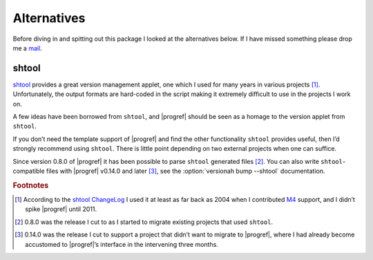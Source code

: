 Alternatives
============

Before diving in and spitting out this package I looked at the alternatives
below.  If I have missed something please drop me a mail_.

shtool
------

shtool_ provides a great version management applet, one which I used for many
years in various projects [#]_.  Unfortunately, the output formats are
hard-coded in the script making it extremely difficult to use in the projects
I work on.

A few ideas have been borrowed from ``shtool``, and |progref| should be seen as
a homage to the version applet from ``shtool``.

If you don’t need the template support of |progref| and find the other
functionality ``shtool`` provides useful, then I’d strongly recommend using
``shtool``.  There is little point depending on two external projects when one
can suffice.

Since version 0.8.0 of |progref| it has been possible to parse ``shtool``
generated files [#]_.  You can also write ``shtool``-compatible files with
|progref| v0.14.0 and later [#]_, see the :option:`versionah bump --shtool`
documentation.

.. rubric:: Footnotes

.. [#] According to the `shtool ChangeLog`_ I used it at least as far back as
   2004 when I contributed M4_ support, and I didn’t spike |progref| until
   2011.

.. [#] 0.8.0 was the release I cut to as I started to migrate existing projects
   that used ``shtool``.

.. [#] 0.14.0 was the release I cut to support a project that didn’t want to
   migrate to |progref|, where I had already become accustomed to |progref|’s
   interface in the intervening three months.

.. _mail: jnrowe@gmail.com
.. _shtool: http://www.gnu.org/software/shtool/shtool.html
.. _shtool ChangeLog: http://www.gnu.org/software/shtool/ChangeLog.txt
.. _M4: http://www.gnu.org/software/m4/m4.html
